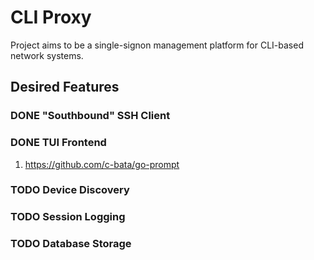 * CLI Proxy 
Project aims to be a single-signon management platform for CLI-based network systems. 
** Desired Features
*** DONE "Southbound" SSH Client
CLOSED: [2024-03-06 Wed 20:29]
*** DONE TUI Frontend 
CLOSED: [2024-03-06 Wed 20:30]
**** https://github.com/c-bata/go-prompt
*** TODO Device Discovery
*** TODO Session Logging
*** TODO Database Storage 
